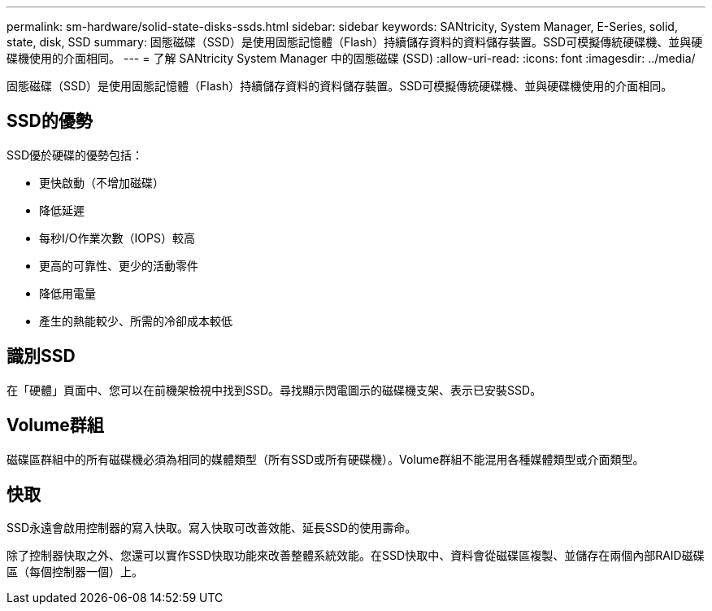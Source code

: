 ---
permalink: sm-hardware/solid-state-disks-ssds.html 
sidebar: sidebar 
keywords: SANtricity, System Manager, E-Series, solid, state, disk, SSD 
summary: 固態磁碟（SSD）是使用固態記憶體（Flash）持續儲存資料的資料儲存裝置。SSD可模擬傳統硬碟機、並與硬碟機使用的介面相同。 
---
= 了解 SANtricity System Manager 中的固態磁碟 (SSD)
:allow-uri-read: 
:icons: font
:imagesdir: ../media/


[role="lead"]
固態磁碟（SSD）是使用固態記憶體（Flash）持續儲存資料的資料儲存裝置。SSD可模擬傳統硬碟機、並與硬碟機使用的介面相同。



== SSD的優勢

SSD優於硬碟的優勢包括：

* 更快啟動（不增加磁碟）
* 降低延遲
* 每秒I/O作業次數（IOPS）較高
* 更高的可靠性、更少的活動零件
* 降低用電量
* 產生的熱能較少、所需的冷卻成本較低




== 識別SSD

在「硬體」頁面中、您可以在前機架檢視中找到SSD。尋找顯示閃電圖示的磁碟機支架、表示已安裝SSD。



== Volume群組

磁碟區群組中的所有磁碟機必須為相同的媒體類型（所有SSD或所有硬碟機）。Volume群組不能混用各種媒體類型或介面類型。



== 快取

SSD永遠會啟用控制器的寫入快取。寫入快取可改善效能、延長SSD的使用壽命。

除了控制器快取之外、您還可以實作SSD快取功能來改善整體系統效能。在SSD快取中、資料會從磁碟區複製、並儲存在兩個內部RAID磁碟區（每個控制器一個）上。
